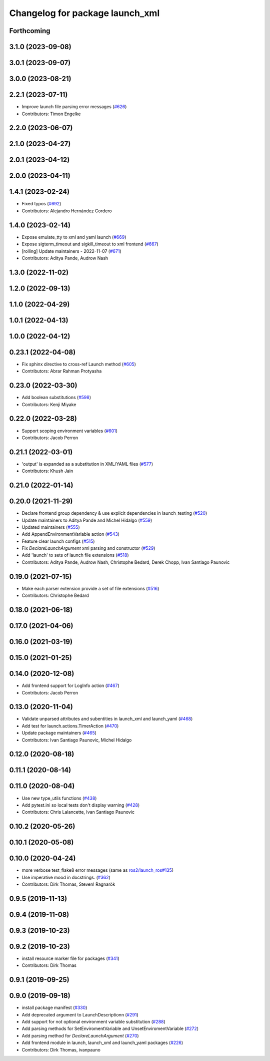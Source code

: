 ^^^^^^^^^^^^^^^^^^^^^^^^^^^^^^^^
Changelog for package launch_xml
^^^^^^^^^^^^^^^^^^^^^^^^^^^^^^^^

Forthcoming
-----------

3.1.0 (2023-09-08)
------------------

3.0.1 (2023-09-07)
------------------

3.0.0 (2023-08-21)
------------------

2.2.1 (2023-07-11)
------------------
* Improve launch file parsing error messages (`#626 <https://github.com/ros2/launch/issues/626>`_)
* Contributors: Timon Engelke

2.2.0 (2023-06-07)
------------------

2.1.0 (2023-04-27)
------------------

2.0.1 (2023-04-12)
------------------

2.0.0 (2023-04-11)
------------------

1.4.1 (2023-02-24)
------------------
* Fixed typos (`#692 <https://github.com/ros2/launch/issues/692>`_)
* Contributors: Alejandro Hernández Cordero

1.4.0 (2023-02-14)
------------------
* Expose emulate_tty to xml and yaml launch (`#669 <https://github.com/ros2/launch/issues/669>`_)
* Expose sigterm_timeout and sigkill_timeout to xml frontend (`#667 <https://github.com/ros2/launch/issues/667>`_)
* [rolling] Update maintainers - 2022-11-07 (`#671 <https://github.com/ros2/launch/issues/671>`_)
* Contributors: Aditya Pande, Audrow Nash

1.3.0 (2022-11-02)
------------------

1.2.0 (2022-09-13)
------------------

1.1.0 (2022-04-29)
------------------

1.0.1 (2022-04-13)
------------------

1.0.0 (2022-04-12)
------------------

0.23.1 (2022-04-08)
-------------------
* Fix sphinx directive to cross-ref Launch method (`#605 <https://github.com/ros2/launch/issues/605>`_)
* Contributors: Abrar Rahman Protyasha

0.23.0 (2022-03-30)
-------------------
* Add boolean substitutions (`#598 <https://github.com/ros2/launch/issues/598>`_)
* Contributors: Kenji Miyake

0.22.0 (2022-03-28)
-------------------
* Support scoping environment variables (`#601 <https://github.com/ros2/launch/issues/601>`_)
* Contributors: Jacob Perron

0.21.1 (2022-03-01)
-------------------
* 'output' is expanded as a substitution in XML/YAML files (`#577 <https://github.com/ros2/launch/issues/577>`_)
* Contributors: Khush Jain

0.21.0 (2022-01-14)
-------------------

0.20.0 (2021-11-29)
-------------------
* Declare frontend group dependency & use explicit dependencies in launch_testing (`#520 <https://github.com/ros2/launch/issues/520>`_)
* Update maintainers to Aditya Pande and Michel Hidalgo (`#559 <https://github.com/ros2/launch/issues/559>`_)
* Updated maintainers (`#555 <https://github.com/ros2/launch/issues/555>`_)
* Add AppendEnvironmentVariable action (`#543 <https://github.com/ros2/launch/issues/543>`_)
* Feature clear launch configs (`#515 <https://github.com/ros2/launch/issues/515>`_)
* Fix `DeclareLaunchArgument` xml parsing and constructor (`#529 <https://github.com/ros2/launch/issues/529>`_)
* Add 'launch' to sets of launch file extensions (`#518 <https://github.com/ros2/launch/issues/518>`_)
* Contributors: Aditya Pande, Audrow Nash, Christophe Bedard, Derek Chopp, Ivan Santiago Paunovic

0.19.0 (2021-07-15)
-------------------
* Make each parser extension provide a set of file extensions (`#516 <https://github.com/ros2/launch/issues/516>`_)
* Contributors: Christophe Bedard

0.18.0 (2021-06-18)
-------------------

0.17.0 (2021-04-06)
-------------------

0.16.0 (2021-03-19)
-------------------

0.15.0 (2021-01-25)
-------------------

0.14.0 (2020-12-08)
-------------------
* Add frontend support for LogInfo action (`#467 <https://github.com/ros2/launch/issues/467>`_)
* Contributors: Jacob Perron

0.13.0 (2020-11-04)
-------------------
* Validate unparsed attributes and subentities in launch_xml and launch_yaml (`#468 <https://github.com/ros2/launch/issues/468>`_)
* Add test for launch.actions.TimerAction (`#470 <https://github.com/ros2/launch/issues/470>`_)
* Update package maintainers (`#465 <https://github.com/ros2/launch/issues/465>`_)
* Contributors: Ivan Santiago Paunovic, Michel Hidalgo

0.12.0 (2020-08-18)
-------------------

0.11.1 (2020-08-14)
-------------------

0.11.0 (2020-08-04)
-------------------
* Use new type_utils functions (`#438 <https://github.com/ros2/launch/issues/438>`_)
* Add pytest.ini so local tests don't display warning (`#428 <https://github.com/ros2/launch/issues/428>`_)
* Contributors: Chris Lalancette, Ivan Santiago Paunovic

0.10.2 (2020-05-26)
-------------------

0.10.1 (2020-05-08)
-------------------

0.10.0 (2020-04-24)
-------------------
* more verbose test_flake8 error messages (same as `ros2/launch_ros#135 <https://github.com/ros2/launch_ros/issues/135>`_)
* Use imperative mood in docstrings. (`#362 <https://github.com/ros2/launch/issues/362>`_)
* Contributors: Dirk Thomas, Steven! Ragnarök

0.9.5 (2019-11-13)
------------------

0.9.4 (2019-11-08)
------------------

0.9.3 (2019-10-23)
------------------

0.9.2 (2019-10-23)
------------------
* install resource marker file for packages (`#341 <https://github.com/ros2/launch/issues/341>`_)
* Contributors: Dirk Thomas

0.9.1 (2019-09-25)
------------------

0.9.0 (2019-09-18)
------------------
* install package manifest (`#330 <https://github.com/ros2/launch/issues/330>`_)
* Add deprecated argument to LaunchDescriptionn (`#291 <https://github.com/ros2/launch/issues/291>`_)
* Add support for not optional environment variable substitution (`#288 <https://github.com/ros2/launch/issues/288>`_)
* Add parsing methods for SetEnviromentVariable and UnsetEnviromentVariable (`#272 <https://github.com/ros2/launch/issues/272>`_)
* Add parsing method for `DeclareLaunchArgument` (`#270 <https://github.com/ros2/launch/issues/270>`_)
* Add frontend module in launch, launch_xml and launch_yaml packages (`#226 <https://github.com/ros2/launch/issues/226>`_)
* Contributors: Dirk Thomas, ivanpauno

